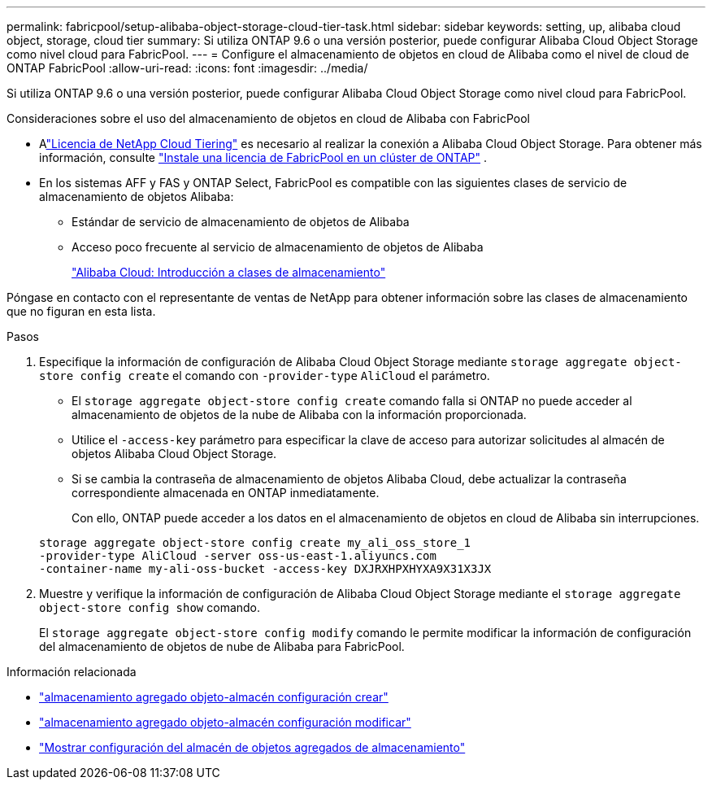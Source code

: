 ---
permalink: fabricpool/setup-alibaba-object-storage-cloud-tier-task.html 
sidebar: sidebar 
keywords: setting, up, alibaba cloud object, storage, cloud tier 
summary: Si utiliza ONTAP 9.6 o una versión posterior, puede configurar Alibaba Cloud Object Storage como nivel cloud para FabricPool. 
---
= Configure el almacenamiento de objetos en cloud de Alibaba como el nivel de cloud de ONTAP FabricPool
:allow-uri-read: 
:icons: font
:imagesdir: ../media/


[role="lead"]
Si utiliza ONTAP 9.6 o una versión posterior, puede configurar Alibaba Cloud Object Storage como nivel cloud para FabricPool.

.Consideraciones sobre el uso del almacenamiento de objetos en cloud de Alibaba con FabricPool
* Alink:https://console.netapp.com/cloud-tiering["Licencia de NetApp Cloud Tiering"] es necesario al realizar la conexión a Alibaba Cloud Object Storage. Para obtener más información, consulte link:install-license-aws-azure-ibm-task.html["Instale una licencia de FabricPool en un clúster de ONTAP"] .
* En los sistemas AFF y FAS y ONTAP Select, FabricPool es compatible con las siguientes clases de servicio de almacenamiento de objetos Alibaba:
+
** Estándar de servicio de almacenamiento de objetos de Alibaba
** Acceso poco frecuente al servicio de almacenamiento de objetos de Alibaba
+
https://www.alibabacloud.com/help/doc-detail/51374.htm["Alibaba Cloud: Introducción a clases de almacenamiento"^]





Póngase en contacto con el representante de ventas de NetApp para obtener información sobre las clases de almacenamiento que no figuran en esta lista.

.Pasos
. Especifique la información de configuración de Alibaba Cloud Object Storage mediante `storage aggregate object-store config create` el comando con `-provider-type` `AliCloud` el parámetro.
+
** El `storage aggregate object-store config create` comando falla si ONTAP no puede acceder al almacenamiento de objetos de la nube de Alibaba con la información proporcionada.
** Utilice el `-access-key` parámetro para especificar la clave de acceso para autorizar solicitudes al almacén de objetos Alibaba Cloud Object Storage.
** Si se cambia la contraseña de almacenamiento de objetos Alibaba Cloud, debe actualizar la contraseña correspondiente almacenada en ONTAP inmediatamente.
+
Con ello, ONTAP puede acceder a los datos en el almacenamiento de objetos en cloud de Alibaba sin interrupciones.



+
[listing]
----
storage aggregate object-store config create my_ali_oss_store_1
-provider-type AliCloud -server oss-us-east-1.aliyuncs.com
-container-name my-ali-oss-bucket -access-key DXJRXHPXHYXA9X31X3JX
----
. Muestre y verifique la información de configuración de Alibaba Cloud Object Storage mediante el `storage aggregate object-store config show` comando.
+
El `storage aggregate object-store config modify` comando le permite modificar la información de configuración del almacenamiento de objetos de nube de Alibaba para FabricPool.



.Información relacionada
* link:https://docs.netapp.com/us-en/ontap-cli/storage-aggregate-object-store-config-create.html["almacenamiento agregado objeto-almacén configuración crear"^]
* link:https://docs.netapp.com/us-en/ontap-cli/snapmirror-object-store-config-modify.html["almacenamiento agregado objeto-almacén configuración modificar"^]
* link:https://docs.netapp.com/us-en/ontap-cli/storage-aggregate-object-store-config-show.html["Mostrar configuración del almacén de objetos agregados de almacenamiento"^]

